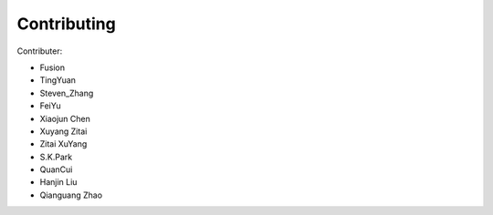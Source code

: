 Contributing
============
Contributer:

- Fusion

- TingYuan

- Steven_Zhang

- FeiYu

- Xiaojun Chen

- Xuyang Zitai

- Zitai XuYang

- S.K.Park

- QuanCui

- Hanjin Liu

- Qianguang Zhao

.. autosummary::
   :toctree: generated

   Contributing
